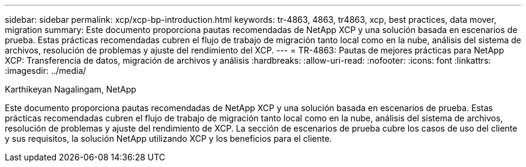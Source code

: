 ---
sidebar: sidebar 
permalink: xcp/xcp-bp-introduction.html 
keywords: tr-4863, 4863, tr4863, xcp, best practices, data mover, migration 
summary: Este documento proporciona pautas recomendadas de NetApp XCP y una solución basada en escenarios de prueba.  Estas prácticas recomendadas cubren el flujo de trabajo de migración tanto local como en la nube, análisis del sistema de archivos, resolución de problemas y ajuste del rendimiento del XCP. 
---
= TR-4863: Pautas de mejores prácticas para NetApp XCP: Transferencia de datos, migración de archivos y análisis
:hardbreaks:
:allow-uri-read: 
:nofooter: 
:icons: font
:linkattrs: 
:imagesdir: ../media/


Karthikeyan Nagalingam, NetApp

[role="lead"]
Este documento proporciona pautas recomendadas de NetApp XCP y una solución basada en escenarios de prueba.  Estas prácticas recomendadas cubren el flujo de trabajo de migración tanto local como en la nube, análisis del sistema de archivos, resolución de problemas y ajuste del rendimiento de XCP.  La sección de escenarios de prueba cubre los casos de uso del cliente y sus requisitos, la solución NetApp utilizando XCP y los beneficios para el cliente.
